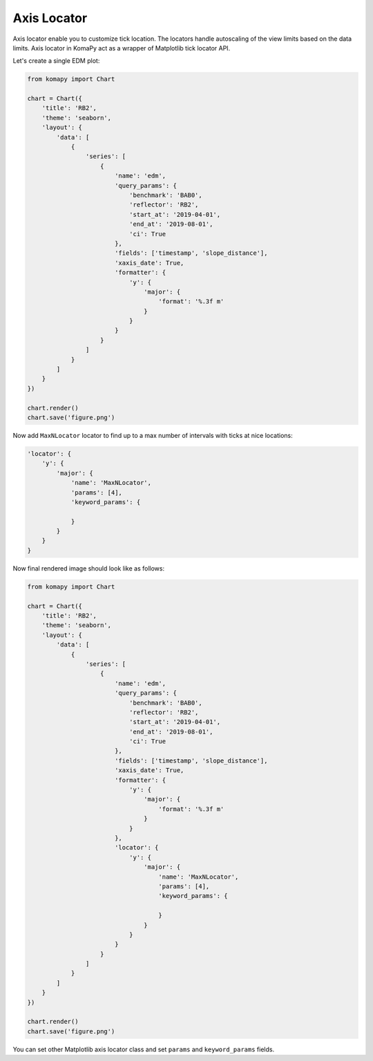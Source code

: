 ============
Axis Locator
============

Axis locator enable you to customize tick location. The locators handle
autoscaling of the view limits based on the data limits. Axis locator in KomaPy
act as a wrapper of Matplotlib tick locator API.

Let's create a single EDM plot:

.. code-block:: python

    from komapy import Chart

    chart = Chart({
        'title': 'RB2',
        'theme': 'seaborn',
        'layout': {
            'data': [
                {
                    'series': [
                        {
                            'name': 'edm',
                            'query_params': {
                                'benchmark': 'BAB0',
                                'reflector': 'RB2',
                                'start_at': '2019-04-01',
                                'end_at': '2019-08-01',
                                'ci': True
                            },
                            'fields': ['timestamp', 'slope_distance'],
                            'xaxis_date': True,
                            'formatter': {
                                'y': {
                                    'major': {
                                        'format': '%.3f m'
                                    }
                                }
                            }
                        }
                    ]
                }
            ]
        }
    })

    chart.render()
    chart.save('figure.png')

.. image:: images/axis_locator/al1.png

Now add ``MaxNLocator`` locator to find up to a max number of intervals with
ticks at nice locations:

.. code-block:: python

    'locator': {
        'y': {
            'major': {
                'name': 'MaxNLocator',
                'params': [4],
                'keyword_params': {

                }
            }
        }
    }

Now final rendered image should look like as follows:

.. code-block:: python

    from komapy import Chart

    chart = Chart({
        'title': 'RB2',
        'theme': 'seaborn',
        'layout': {
            'data': [
                {
                    'series': [
                        {
                            'name': 'edm',
                            'query_params': {
                                'benchmark': 'BAB0',
                                'reflector': 'RB2',
                                'start_at': '2019-04-01',
                                'end_at': '2019-08-01',
                                'ci': True
                            },
                            'fields': ['timestamp', 'slope_distance'],
                            'xaxis_date': True,
                            'formatter': {
                                'y': {
                                    'major': {
                                        'format': '%.3f m'
                                    }
                                }
                            },
                            'locator': {
                                'y': {
                                    'major': {
                                        'name': 'MaxNLocator',
                                        'params': [4],
                                        'keyword_params': {

                                        }
                                    }
                                }
                            }
                        }
                    ]
                }
            ]
        }
    })

    chart.render()
    chart.save('figure.png')

.. image:: images/axis_locator/al2.png

You can set other Matplotlib axis locator class and set ``params`` and
``keyword_params`` fields.
